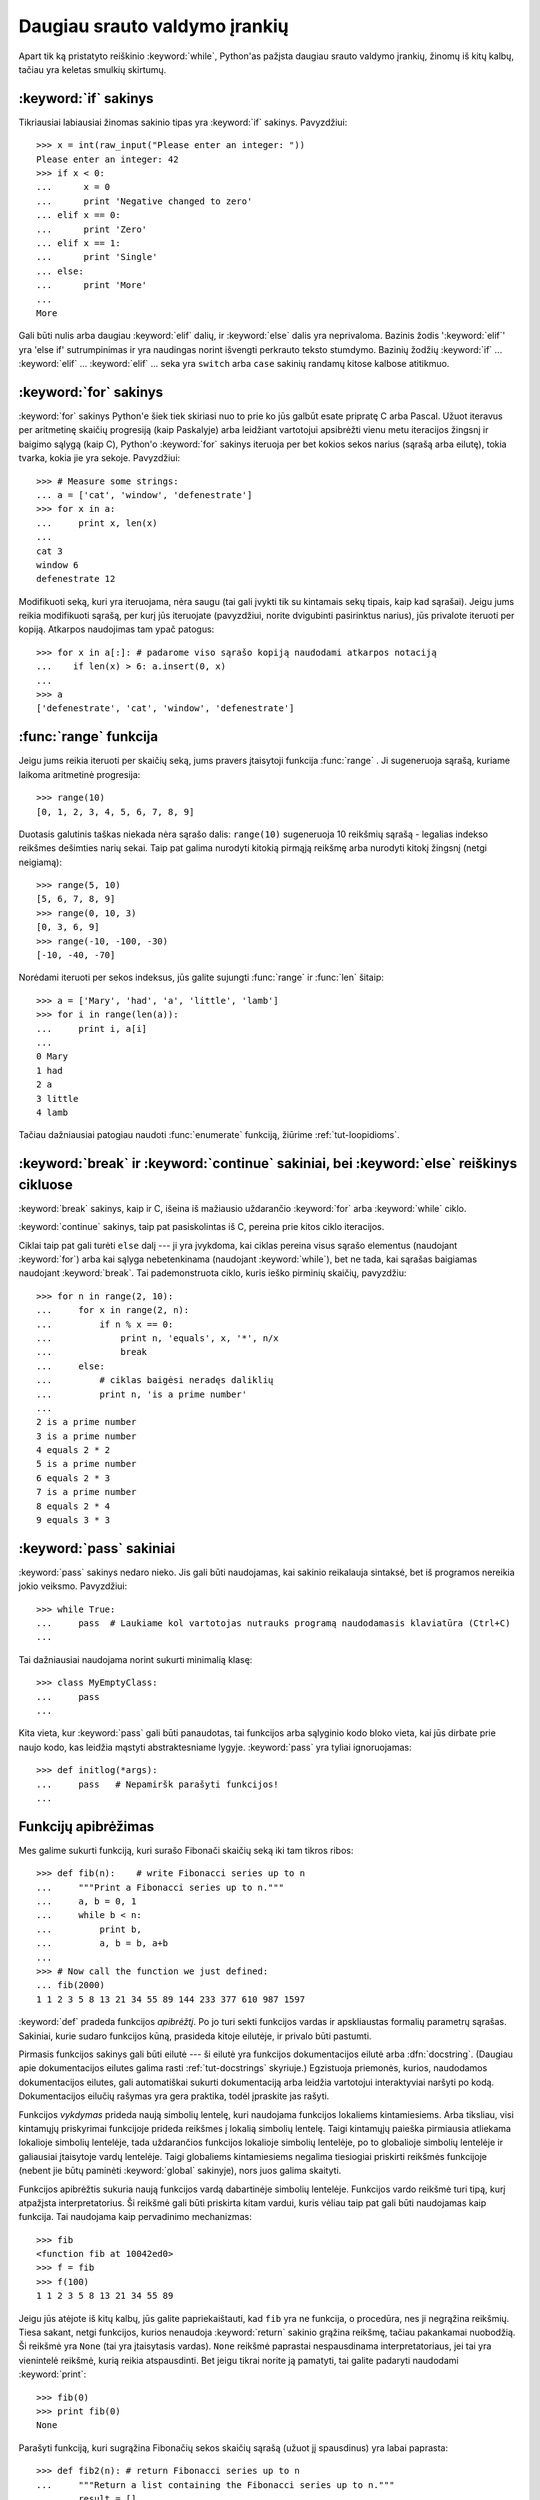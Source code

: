 .. _tut-morecontrol:

******************************
Daugiau srauto valdymo įrankių
******************************

Apart tik ką pristatyto reiškinio :keyword:`while`, Python'as pažįsta
daugiau srauto valdymo įrankių, žinomų iš kitų kalbų, tačiau
yra keletas smulkių skirtumų.


.. _tut-if:

:keyword:`if` sakinys
=====================

Tikriausiai labiausiai žinomas sakinio tipas yra :keyword:`if` sakinys.
Pavyzdžiui::

   >>> x = int(raw_input("Please enter an integer: "))
   Please enter an integer: 42
   >>> if x < 0:
   ...      x = 0
   ...      print 'Negative changed to zero'
   ... elif x == 0:
   ...      print 'Zero'
   ... elif x == 1:
   ...      print 'Single'
   ... else:
   ...      print 'More'
   ...
   More

Gali būti nulis arba daugiau :keyword:`elif` dalių, ir :keyword:`else` dalis yra
neprivaloma. Bazinis žodis ':keyword:`elif`' yra 'else if' sutrumpinimas ir yra
naudingas norint išvengti perkrauto teksto stumdymo. Bazinių žodžių :keyword:`if` ...
:keyword:`elif` ... :keyword:`elif` ... seka yra ``switch`` arba
``case`` sakinių randamų kitose kalbose atitikmuo.


.. _tut-for:

:keyword:`for` sakinys
======================

.. index::
   statement: for
   statement: for

:keyword:`for` sakinys Python'e šiek tiek skiriasi nuo to prie ko jūs
galbūt esate pripratę C arba Pascal. Užuot iteravus per aritmetinę
skaičių progresiją (kaip Paskalyje) arba leidžiant vartotojui apsibrėžti
vienu metu iteracijos žingsnį ir baigimo sąlygą (kaip C), Python'o :keyword:`for`
sakinys iteruoja per bet kokios sekos narius (sąrašą arba eilutę), tokia
tvarka, kokia jie yra sekoje. Pavyzdžiui:

.. Vienas pasiūlymas buvo duoti realų C pavyzdį, bet tai gali tik
   sumaišyti C neprogramuojančius žmones.

::

   >>> # Measure some strings:
   ... a = ['cat', 'window', 'defenestrate']
   >>> for x in a:
   ...     print x, len(x)
   ...
   cat 3
   window 6
   defenestrate 12

Modifikuoti seką, kuri yra iteruojama, nėra saugu (tai gali įvykti tik
su kintamais sekų tipais, kaip kad sąrašai). Jeigu jums reikia
modifikuoti sąrašą, per kurį jūs iteruojate (pavyzdžiui, norite
dvigubinti pasirinktus narius), jūs privalote iteruoti per kopiją.
Atkarpos naudojimas tam ypač patogus::

   >>> for x in a[:]: # padarome viso sąrašo kopiją naudodami atkarpos notaciją
   ...    if len(x) > 6: a.insert(0, x)
   ...
   >>> a
   ['defenestrate', 'cat', 'window', 'defenestrate']


.. _tut-range:

:func:`range` funkcija
======================

Jeigu jums reikia iteruoti per skaičių seką, jums pravers įtaisytoji
funkcija :func:`range` .  Ji sugeneruoja sąrašą, kuriame laikoma aritmetinė
progresija::

   >>> range(10)
   [0, 1, 2, 3, 4, 5, 6, 7, 8, 9]

Duotasis galutinis taškas niekada nėra sąrašo dalis: ``range(10)`` sugeneruoja
10 reikšmių sąrašą - legalias indekso reikšmes dešimties narių sekai. Taip
pat galima nurodyti kitokią pirmąją reikšmę arba nurodyti
kitokį žingsnį (netgi neigiamą)::

   >>> range(5, 10)
   [5, 6, 7, 8, 9]
   >>> range(0, 10, 3)
   [0, 3, 6, 9]
   >>> range(-10, -100, -30)
   [-10, -40, -70]

Norėdami iteruoti per sekos indeksus, jūs galite sujungti :func:`range` ir 
:func:`len` šitaip::

   >>> a = ['Mary', 'had', 'a', 'little', 'lamb']
   >>> for i in range(len(a)):
   ...     print i, a[i]
   ...
   0 Mary
   1 had
   2 a
   3 little
   4 lamb

Tačiau dažniausiai patogiau naudoti :func:`enumerate` funkciją, žiūrime :ref:`tut-loopidioms`.


.. _tut-break:

:keyword:`break` ir :keyword:`continue` sakiniai, bei :keyword:`else` reiškinys cikluose 
========================================================================================

:keyword:`break` sakinys, kaip ir C, išeina iš mažiausio uždarančio
:keyword:`for` arba :keyword:`while` ciklo.

:keyword:`continue` sakinys, taip pat pasiskolintas iš C, pereina prie kitos
ciklo iteracijos.

Ciklai taip pat gali turėti  ``else`` dalį --- ji yra įvykdoma, kai
ciklas pereina visus sąrašo elementus (naudojant :keyword:`for`) arba
kai sąlyga nebetenkinama (naudojant :keyword:`while`), bet ne tada,
kai sąrašas baigiamas naudojant :keyword:`break`.  Tai pademonstruota
ciklo, kuris ieško pirminių skaičių, pavyzdžiu::

   >>> for n in range(2, 10):
   ...     for x in range(2, n):
   ...         if n % x == 0:
   ...             print n, 'equals', x, '*', n/x
   ...             break
   ...     else:
   ...         # ciklas baigėsi neradęs daliklių
   ...         print n, 'is a prime number'
   ...
   2 is a prime number
   3 is a prime number
   4 equals 2 * 2
   5 is a prime number
   6 equals 2 * 3
   7 is a prime number
   8 equals 2 * 4
   9 equals 3 * 3


.. _tut-pass:

:keyword:`pass` sakiniai
========================

:keyword:`pass` sakinys nedaro nieko. Jis gali būti naudojamas, kai
sakinio reikalauja sintaksė, bet iš programos nereikia jokio veiksmo.
Pavyzdžiui::

   >>> while True:
   ...     pass  # Laukiame kol vartotojas nutrauks programą naudodamasis klaviatūra (Ctrl+C)
   ...

Tai dažniausiai naudojama norint sukurti minimalią klasę::

   >>> class MyEmptyClass:
   ...     pass
   ...

Kita vieta, kur :keyword:`pass` gali būti panaudotas, tai funkcijos
arba sąlyginio kodo bloko vieta, kai jūs dirbate prie naujo kodo, kas
leidžia mąstyti abstraktesniame lygyje. :keyword:`pass` yra tyliai
ignoruojamas::

   >>> def initlog(*args):
   ...     pass   # Nepamiršk parašyti funkcijos!
   ...

.. _tut-functions:

Funkcijų apibrėžimas
====================

Mes galime sukurti funkciją, kuri surašo Fibonači skaičių seką iki
tam tikros ribos::

   >>> def fib(n):    # write Fibonacci series up to n
   ...     """Print a Fibonacci series up to n."""
   ...     a, b = 0, 1
   ...     while b < n:
   ...         print b,
   ...         a, b = b, a+b
   ...
   >>> # Now call the function we just defined:
   ... fib(2000)
   1 1 2 3 5 8 13 21 34 55 89 144 233 377 610 987 1597

.. index::
   single: documentation strings
   single: docstrings
   single: strings, documentation

:keyword:`def` pradeda funkcijos *apibrėžtį*.  Po jo turi
sekti funkcijos vardas ir apskliaustas formalių parametrų sąrašas.
Sakiniai, kurie sudaro funkcijos kūną, prasideda kitoje eilutėje,
ir privalo būti pastumti.

Pirmasis funkcijos sakinys gali būti eilutė --- ši eilutė yra
funkcijos dokumentacijos eilutė arba :dfn:`docstring`.
(Daugiau apie dokumentacijos eilutes galima rasti :ref:`tut-docstrings` skyriuje.)
Egzistuoja priemonės, kurios, naudodamos dokumentacijos eilutes, gali
automatiškai sukurti dokumentaciją arba leidžia vartotojui interaktyviai
naršyti po kodą. Dokumentacijos eilučių rašymas yra gera praktika,
todėl įpraskite jas rašyti.

Funkcijos *vykdymas* prideda naują simbolių lentelę, kuri naudojama
funkcijos lokaliems kintamiesiems. Arba tiksliau, visi kintamųjų
priskyrimai funkcijoje prideda reikšmes į lokalią simbolių lentelę.
Taigi kintamųjų paieška pirmiausia atliekama lokalioje simbolių 
lentelėje, tada uždarančios funkcijos lokalioje simbolių lentelėje,
po to globalioje simbolių lentelėje ir galiausiai įtaisytoje vardų
lentelėje. Taigi globaliems kintamiesiems negalima tiesiogiai
priskirti reikšmės funkcijoje (nebent jie būtų paminėti :keyword:`global`
sakinyje), nors juos galima skaityti.

Funkcijos apibrėžtis sukuria naują funkcijos vardą dabartinėje
simbolių lentelėje. Funkcijos vardo reikšmė turi tipą, kurį
atpažįsta interpretatorius. Ši reikšmė gali būti priskirta kitam
vardui, kuris vėliau taip pat gali būti naudojamas kaip funkcija.
Tai naudojama kaip pervadinimo mechanizmas::

   >>> fib
   <function fib at 10042ed0>
   >>> f = fib
   >>> f(100)
   1 1 2 3 5 8 13 21 34 55 89

Jeigu jūs atėjote iš kitų kalbų, jūs galite papriekaištauti, kad ``fib`` yra
ne funkcija, o procedūra, nes ji negrąžina reikšmių. Tiesa sakant,
netgi funkcijos, kurios nenaudoja :keyword:`return` sakinio grąžina reikšmę,
tačiau pakankamai nuobodžią. Ši reikšmė yra ``None`` (tai yra įtaisytasis vardas).
``None`` reikšmė paprastai nespausdinama interpretatoriaus, jei tai yra
vienintelė reikšmė, kurią reikia atspausdinti. Bet jeigu tikrai norite ją
pamatyti, tai galite padaryti naudodami :keyword:`print`::

   >>> fib(0)
   >>> print fib(0)
   None

Parašyti funkciją, kuri sugrąžina Fibonačių sekos skaičių sąrašą (užuot
jį spausdinus) yra labai paprasta::

   >>> def fib2(n): # return Fibonacci series up to n
   ...     """Return a list containing the Fibonacci series up to n."""
   ...     result = []
   ...     a, b = 0, 1
   ...     while b < n:
   ...         result.append(b)    # see below
   ...         a, b = b, a+b
   ...     return result
   ...
   >>> f100 = fib2(100)    # call it
   >>> f100                # write the result
   [1, 1, 2, 3, 5, 8, 13, 21, 34, 55, 89]

Šis pavyzdys kaip įprasta taip pat demonstruoja kelias naujas Python'o savybes:

* :keyword:`return` sakinys iš funkcijos grįžta su reikšme.
  :keyword:`return` be argumentų reiškinio sugrąžina ``None``. Jeigu
  funkcija baigiama nesutikus :keyword:`return` sakinio, tai ji taip
  pat grąžina ``None``.

* Sakinys ``result.append(b)`` iškviečia sąrašo objekto ``result`` *metodą*.
  Metodas yra funkcija, kuri „priklauso“ objektui ir vadinasi
  ``obj.methodname``, kur ``obj`` yra koks nors objektas (tai gali būti ir reiškinys),
  ir ``methodname`` yra metodo, kurį apibrėžia objekto tipas, vardas.
  Skirtingi tipai apibrėžia skirtingus metodus. Skirtingų tipų metodai
  gali vadintis taip pat nesukeldami problemų. Norint apibrėžti
  savo objektų tipus ir metodus reikia naudoti *klases*, kurios aprašytos
  vėliau šitame vadovėlyje. Metodas :meth:`append` (naudojamas pavyzdyje) yra
  apibrėžtas sąrašo objektams --- jis prideda naują elementą į sąrašo pabaigą.
  Tai yra tolygu ``result = result + [b]``, bet veikia daug efektyviau.


.. _tut-defining:

Daugiau apie funkcijų apibrėžimą
================================

Taip pat galima apibrėžti funkcijas su kintamu argumentų skaičiumi.
Galimos trys formos, kurios gali būti kombinuojamos.


.. _tut-defaultargs:

Numatytos argumentų reikšmės
----------------------------

Naudingiausia forma yra numatytų reikšmių naudojimas vienam ar daugiau
argumentų. Taip sukuriama funkcija, kuri gali būti iškviesta nurodant
mažiau argumentų negu ji priima. Pavyzdžiui::

   def ask_ok(prompt, retries=4, complaint='Yes or no, please!'):
       while True:
           ok = raw_input(prompt)
           if ok in ('y', 'ye', 'yes'): return True
           if ok in ('n', 'no', 'nop', 'nope'): return False
           retries = retries - 1
           if retries < 0: raise IOError, 'refusenik user'
           print complaint

Šią funkciją galima iškviesti taip: ``ask_ok('Do you really want to
quit?')`` arba štai šitaip: ``ask_ok('OK to overwrite the file?', 2)``.

Šis pavyzdys taip pat demonstruoja :keyword:`in` bazinį žodį. Šis raktažodis
tikrina ar reikšmė yra sekoje.

Numatytosios reikšmės yra įvertinamos funkcijos apibrėžimo momentu
*apibrėžties* srityje, taigi::

   i = 5

   def f(arg=i):
       print arg

   i = 6
   f()

atspausdins ``5``.

**Svarbus įspėjimas:**  numatytoji reikšmė įvertinama tik vieną kartą. Tai
yra svarbu kai naudojamas kintamas objektas kaip sąrašas, žodynas
ar daugumos klasių egzemplioriai. Pavyzdžiui, žemiau
esanti funkcija surenka argumentus, kurie perduodami
jai kiekvienu kvietimu::

   def f(a, L=[]):
       L.append(a)
       return L

   print f(1)
   print f(2)
   print f(3)

Šis kodas atspausdins ::

   [1]
   [1, 2]
   [1, 2, 3]

Jeigu jūs nenorite, kad numatytoji reikšmė būtų naudojant kiekvienam
kvietimui, jūs galite perrašyti funkciją taip::

   def f(a, L=None):
       if L is None:
           L = []
       L.append(a)
       return L


.. _tut-keywordargs:

Vardiniai argumentai
--------------------

Funckijos taip pat gali būti kviečiamos naudojant vardinius argumentus naudojant
tokią formą ``vardas = reikšmė``.  Pavyzdžiui, ši funkcija::

   def parrot(voltage, state='a stiff', action='voom', type='Norwegian Blue'):
       print "-- This parrot wouldn't", action,
       print "if you put", voltage, "volts through it."
       print "-- Lovely plumage, the", type
       print "-- It's", state, "!"

gali būti iškviesta tokiai būdais::

   parrot(1000)
   parrot(action = 'VOOOOOM', voltage = 1000000)
   parrot('a thousand', state = 'pushing up the daisies')
   parrot('a million', 'bereft of life', 'jump')

bet sekantys kvietimas yra nevalidus::

   parrot()                     # trūksta privalomo argumento
   parrot(voltage=5.0, 'dead')  # nevardinis argumentas seka vardinį argumentą
   parrot(110, voltage=220)     # sudvigubintas argumentas
   parrot(actor='John Cleese')  # nežinomas vardinis argumentas

Bendrai argumentų sąrašas turi naudoti tik pozicinius argumentus po kurių
seka bet kokie vardiniai argumentai, kur vardiniai argumentai turi būti parinkti
iš formalių parametrų vardų. Yra visiškai nesvarbu ar formalūs parametrai
turi numatytąją reikšmę ar ne. Nė vienas argumentas negali gauti reikšmę
daugiau negu vieną kartą --- formalūs parametrų vardai atitinkantys pozicinius
argumentus negali būti naudojami kaip vardiniai argumentai tame pačiame
kvietime. Čia yra pavyzdys, kuris neveikia dėl šių apribojimų::

   >>> def function(a):
   ...     pass
   ...
   >>> function(0, a=0)
   Traceback (most recent call last):
     File "<stdin>", line 1, in ?
   TypeError: function() got multiple values for keyword argument 'a'

Kai paskutinis parametras turi formą ``**name``, jis gauna
:term:`žodyną <žodynas>`, kuriame yra visi vardiniai argumentai išskyrus
tuos, kurie yra aprašyti kaip formalūs parametrai. Ši forma gali būti
naudojama su ``*name`` parametrų forma (aprašyta kitam poskyryje) kuri
gauna kortežą, kuriame sudėti poziciniai argumentai neapibrėžti
formaliame parametrų sąraše. ``*name`` turi būti apibrėžtas prieš ``**name``.
Pavyzdžiui, jei mes apibrėšime funkciją taip::

   def cheeseshop(kind, *arguments, **keywords):
       print "-- Do you have any", kind, "?"
       print "-- I'm sorry, we're all out of", kind
       for arg in arguments: print arg
       print "-" * 40
       keys = keywords.keys()
       keys.sort()
       for kw in keys: print kw, ":", keywords[kw]

Ji gali būti iškviečiama taip::

   cheeseshop("Limburger", "It's very runny, sir.",
              "It's really very, VERY runny, sir.",
              shopkeeper='Michael Palin',
              client="John Cleese",
              sketch="Cheese Shop Sketch")

ir žinoma ji atspausdins::

   -- Do you have any Limburger ?
   -- I'm sorry, we're all out of Limburger
   It's very runny, sir.
   It's really very, VERY runny, sir.
   ----------------------------------------
   client : John Cleese
   shopkeeper : Michael Palin
   sketch : Cheese Shop Sketch

Pastebėsime, kad argumentų vardų sąrašo metodas :meth:`sort` yra iškviečiamas
prieš spausdinant žodyno ``keywords`` reikšmes. Jei to nepadarytūmėm,
tai tvarka, kuria būti atspausdinami argumentai, būtų neapibrėžta.

.. _tut-arbitraryargs:

Laisvas argumentų sąrašas
-------------------------

.. index::
  statement: *

Galiausiai, rečiausiai naudojama galimybė yra nurodyti, kad funkcija
gali būti iškviesta su bet kokiu argumentų skaičiumi. Šie argumentai
bus sudėti į kortežą (žr. :ref:`tut-tuples`). Prieš kintamą argumentų
skaičių, galima nurodyti nulį ar daugiau normalių argumentų::

   def write_multiple_items(file, separator, *args):
       file.write(separator.join(args))


.. _tut-unpacking-arguments:

Argumentų sąrašo išpakavimas
----------------------------

Atvirkštinė situacija įvyksta, kai argumentai jau yra sąraše arba korteže,
bet turi būti išpakuoti funkcijos kvietimui, kuri reikalauja pozicinių
argumentų. Pavyzdžiui įtaisytoji funkcija :func:`range` tikisi
atskirų *pradžios* ir *pabaigos* argumentų. Jeigu jų neturime atskirai,
funkcijos kvietime panaudokite ``*``\-operatorių tam, kad argumentai
būtų išpakuoti iš argumentų sąrašo::

   >>> range(3, 6)             # normalus kvietimas su atskirais argumentais
   [3, 4, 5]
   >>> args = [3, 6]
   >>> range(*args)            # kvietimas su argumentais išpakuotais iš sąrašo
   [3, 4, 5]

.. index::
  statement: **

Tokiu pat būdu, žodynai gali ištraukti vardinius argumentus naudodami  ``**``\-operatorių::

   >>> def parrot(voltage, state='a stiff', action='voom'):
   ...     print "-- This parrot wouldn't", action,
   ...     print "if you put", voltage, "volts through it.",
   ...     print "E's", state, "!"
   ...
   >>> d = {"voltage": "four million", "state": "bleedin' demised", "action": "VOOM"}
   >>> parrot(**d)
   -- This parrot wouldn't VOOM if you put four million volts through it. E's bleedin' demised !


.. _tut-lambda:

Lambda formos
-------------

Pagal populiarų prašymą naują savybė randama kitose funkcinėse programavimo kalbose
kaip kad Lisp buvo pridėta ir į Python'ą. Naudojant :keyword:`lambda` bazinį žodį,
galima kurti mažas anonimines funkcijas. Čia yra funkcija, kuri sugrąžina dviejų
argumentų sumą: ``lambda a, b: a+b``.  Lambda formos gali būti naudojamas
kiekvieną kartą kai reikia funkcijos objekto. Jos sintaksiškai yra apribotos
iki vieno reiškinio. Semantiškai, jos tėra sintaksinis cukrus normalių
funkcijų apibrėžtims. Kaip yra įdėtinės funkcijos, lambda formos gali
pasiekti kintamuosius iš išorinės srities::

   >>> def make_incrementor(n):
   ...     return lambda x: x + n
   ...
   >>> f = make_incrementor(42)
   >>> f(0)
   42
   >>> f(1)
   43

.. _tut-docstrings:

Dokumentacijos eilutės
----------------------

.. index::
   single: docstrings
   single: documentation strings
   single: strings, documentation


Egzistuoja susitarimai dokumentacijos eilučių turiniui ir formatavimui.

Pirmoji eilutė visada turi būti trumpas, aiškus objekto paskirties
apibendrinimas. Dėl trumpumo objekto vardas ar tipas neturi būti minimas,
nes jis ir taip yra matomas (išskyrus, jei vardas yra veiksmažodis
apibūdinantis funkcijos operaciją). Ši eilutė turi prasidėti
iš didžiosios raidės ir pasibaigti tašku.

Jeigu dokumentacijos eilutėje yra daugiau eilučių, antroji eilutė turi
būti tuščia, atskirianti apibendrinimą nuo aprašymo. Sekančios eilutės
turi būti vienas ar daugiau paragrafų aprašančių objekto kvietimo
būdus, šalutinius efektus ir t.t.

Python'o interpetatorius nepašalina pastūmimų iš daugiaeilutės eilutės,
taigi priemonės, kurios tvarko dokumentaciją turi padaryti tai
pačios, jei to nori. Tai atliekama pagal tokį susitarimą. Pirma netuščia
eilutė po pirmos eilutės nustato per kiek yra pastumtas tekstas visai
dokumentacijai. Mes negalime naudoti pirmosios eilutės, nes ji
paprastai būną toje pačioje eilutėje kaip atidarančios kabutės, todėl
jos lygiavimas nėra akivaizdus. Tada šis tarpų "ekvivalentas" nukerpamas
nuo visų eilučių starto. Tekste neturėtų būti eilučių, kurios pastumtos
mažiau, bet jei taip atsitinka visi tarpai turi būti nukerpami.

Čia yra daugiaeilutės dokumentacijos eilutės pavyzdys::

   >>> def my_function():
   ...     """Do nothing, but document it.
   ...
   ...     No, really, it doesn't do anything.
   ...     """
   ...     pass
   ...
   >>> print my_function.__doc__
   Do nothing, but document it.

       No, really, it doesn't do anything.


.. _tut-codingstyle:

Intermezzo: programavimo stilius
================================

.. sectionauthor:: Georg Brandl <georg@python.org>
.. index:: pair: coding; style

Dabar kai jūs esate pasiruošę rašyti ilgesnes ir sudėtingesnes Python'o
programas, tai yra puikus metas pakalbėti apie *programavimo stilių*.
Dauguma kalbų gali būti rašomas (arba tiksliau sakant *formatuojamas*)
skirtingais stiliais --- kai kurios yra skaitomesnės negu kitos.
Rašyti kitiems skaitomą kodą yra gera idėja, todėl gražaus programavimo
stiliaus naudojimas labai padeda.

Python'e dauguma projektų naudoja stilių apibrėžtą :pep:`8` dokumente --- kas
skatina labai skaitomą ir akiai malonų programavimo stilių. Kiekvienas
Python'o programuotojas privalo jį kada nors perskaityti. Štai
čia aprašomi patys svarbiausi punktai:

* Naudokite 4-tarpų pastūmimą, ir nenaudokite tabuliacijos.

  4 tarpai yra kompromisas tarp mažo pastūmimo (leidžia naudoti gilesnį
  įdėjimo gylį) ir didelio pastūmimo (paprasčiau skaityti). Tabuliacija
  naudoti teisingai yra sudėtinga ir todėl jos nenaudoti iš viso.

* Nerašykite eilučių, kurios yra ilgesnės negu 79 simboliai.

  Tai padeda vartotojams, kurie naudoja mažus ekranus ir leidžia
  stebėti du kodo puslapius turint didelį ekraną.

* Naudokite tuščias eilutes atskirdami funkcijas ir klases, bei didesnius kodo
  blokus funkcijos viduje.

* Kai įmanoma komentarus rašykite atskiroje eilutėje.

* Naudokite dokumentacijos eilutes.

* Naudokite tarpus aplink operatorius ir po kablelių, bet ne skliaustelių
  konstrukcijose: ``a = f(1, 2) + g(3, 4)``.

* Vardus klasėms ir funkcijoms duokite nuosekliai. Oficialiai susitarta, kad
  klasėms vardai turi būti duodami naudojant ``KupranugarioLygius``, o funkcijoms
  ir metodams ``mažosios_raidės_su_pabraukimais``. Visada naudokite
  ``self`` vardą pirmam metodo argumentui (žr. :ref:`tut-firstclasses` apie
  klases ir metodus).

* Nenaudokite keistų koduočių savo kode, jeigu jūsų kodas yra skirtas tarptautinei
  aplinkai. Paprasta ASCII koduose yra geriausia dauguma atvejų.

